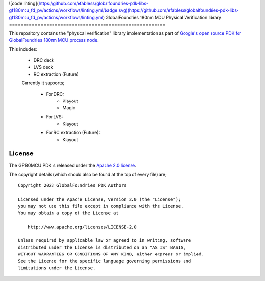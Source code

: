 ![code linting](https://github.com/efabless/globalfoundries-pdk-libs-gf180mcu_fd_pv/actions/workflows/linting.yml/badge.svg)(https://github.com/efabless/globalfoundries-pdk-libs-gf180mcu_fd_pv/actions/workflows/linting.yml)
GlobalFoundries 180nm MCU Physical Verification library
=======================================================

This repository contains the "physical verification" library implementation as
part of
`Google's open source PDK for GlobalFoundries 180nm MCU process node <https://github.com/google/gf180mcu-pdk>`_.

This includes:

 * DRC deck
 * LVS deck
 * RC extraction (Future)

 Currently it supports;

  * For DRC:
     - Klayout
     - Magic
  * For LVS:
     - Klayout
  * For RC extraction (Future):
     - Klayout

License
=======

The GF180MCU PDK is released under the `Apache 2.0 license <https://github.com/google/skywater-pdk/blob/master/LICENSE>`_.

The copyright details (which should also be found at the top of every file) are;

::

   Copyright 2023 GlobalFoundries PDK Authors

   Licensed under the Apache License, Version 2.0 (the "License");
   you may not use this file except in compliance with the License.
   You may obtain a copy of the License at

       http://www.apache.org/licenses/LICENSE-2.0

   Unless required by applicable law or agreed to in writing, software
   distributed under the License is distributed on an "AS IS" BASIS,
   WITHOUT WARRANTIES OR CONDITIONS OF ANY KIND, either express or implied.
   See the License for the specific language governing permissions and
   limitations under the License.

